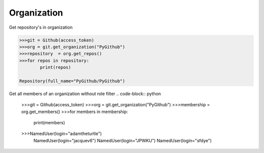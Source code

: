 
Organization
==========

Get repository's in organization

.. code-block:: python

	>>>git = Github(access_token)
	>>>org = git.get_organization("PyGithub")
	>>>repository  = org.get_repos()
	>>>for repos in repository:
		print(repos)

	Repository(full_name="PyGithub/PyGithub")


Get all members of an organization without role filter
.. code-block:: python
	>>>git = Github(access_token)
	>>>org = git.get_organization("PyGithub")
	>>>membership = org.get_members()
	>>>for members in membership:
		print(members)
	>>>NamedUser(login="adamtheturtle")
	   NamedUser(login="jacquev6")
	   NamedUser(login="JPWKU")
           NamedUser(login="sfdye")

